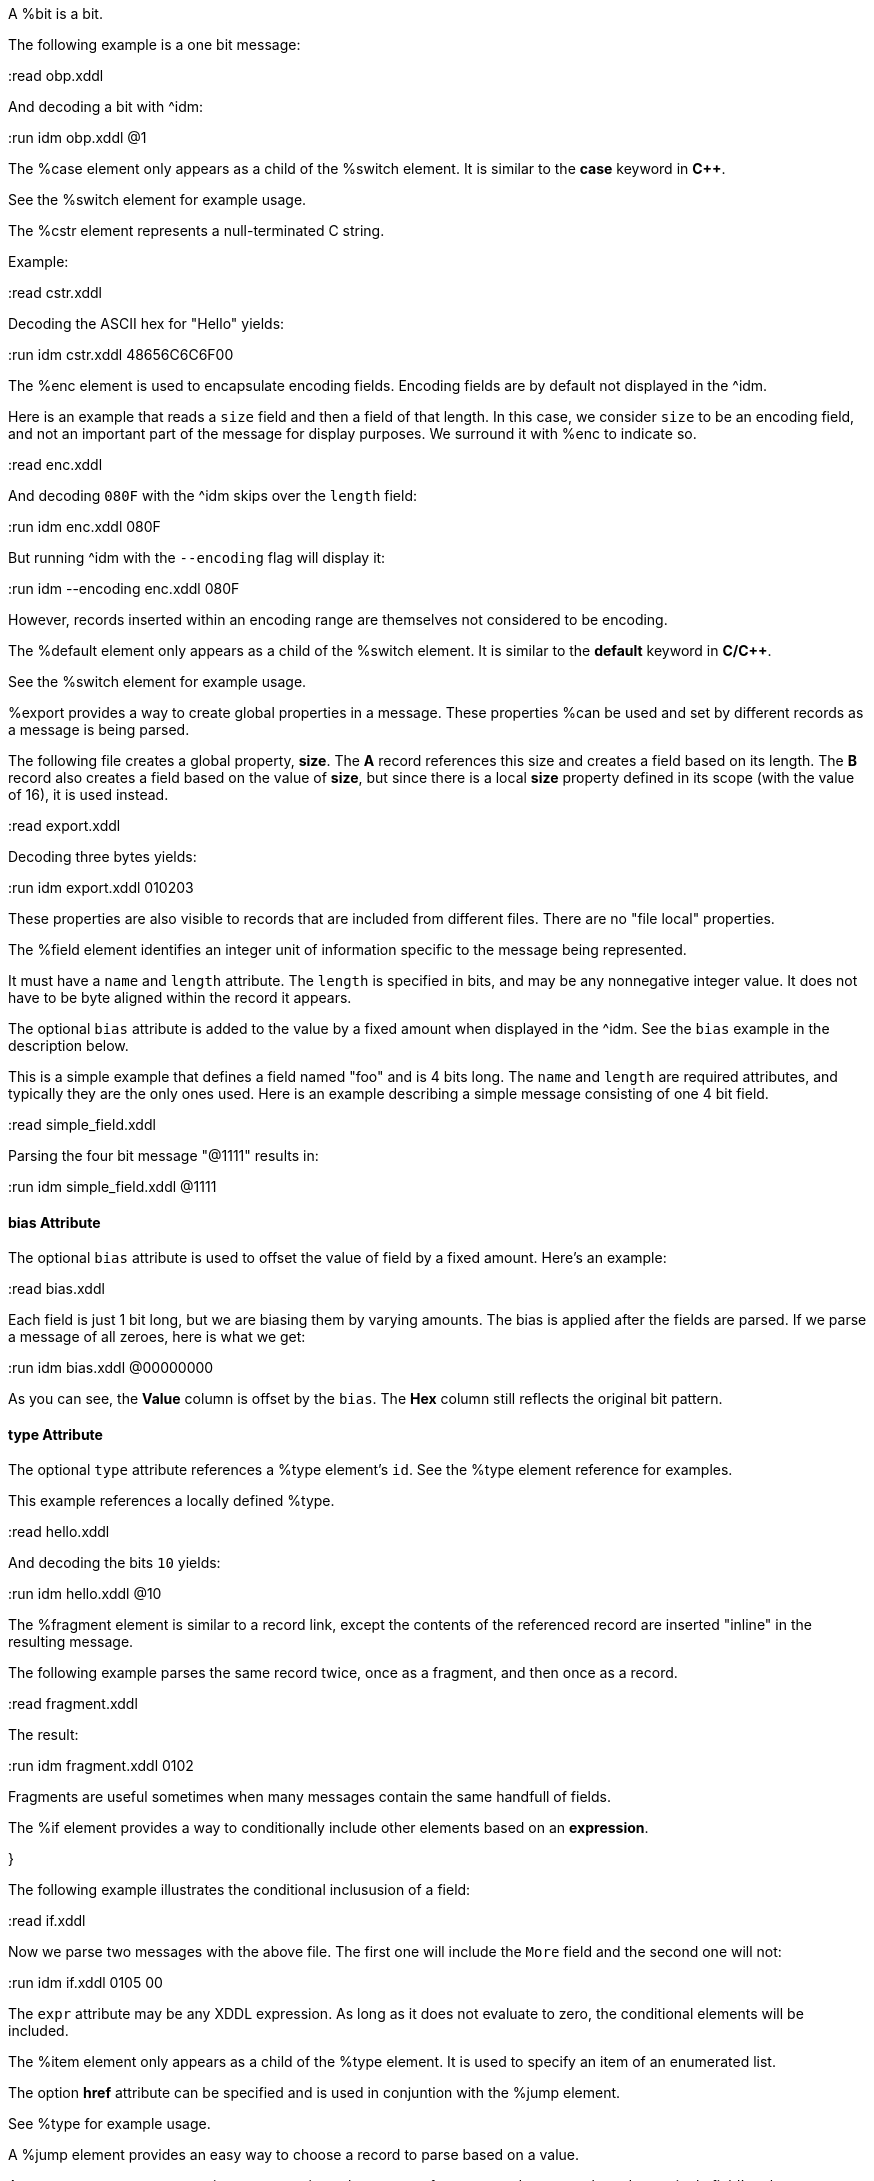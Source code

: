 // :tag bit-sum
A %bit is a bit.

// :tag bit-det
The following example is a one bit message:

:read obp.xddl

And decoding a bit with ^idm:

:run idm obp.xddl @1

// :tag case-sum
The %case element only appears as a child of the %switch element.  It is similar to
the *case* keyword in *C++*.

// :tag case-det
See the %switch element for example usage.

// :tag cstr-sum
The %cstr element represents a null-terminated C string.

// :tag cstr-det
Example:

:read cstr.xddl

Decoding the ASCII hex for "Hello" yields:

:run idm cstr.xddl 48656C6C6F00

// :tag enc-sum
The %enc element is used to encapsulate encoding fields. Encoding fields are by default
not displayed in the ^idm. 

// :tag enc-det
Here is an example that reads a `size` field and then a field of that length.  
In this case, we consider `size` to be an encoding field, and not an important part of
the message for display purposes.  We surround it with %enc to indicate so.

:read enc.xddl

And decoding `080F` with the ^idm skips over the `length` field:

:run idm enc.xddl 080F

But running ^idm with the `--encoding` flag will display it:

:run idm --encoding enc.xddl 080F

However, records inserted within an encoding range are themselves not considered to be
encoding.

// :tag default-sum
The %default element only appears as a child of the %switch element.  It is similar
to the *default* keyword in *C/C++*.

// :tag default-det

See the %switch element for example usage.

// :tag export-sum
%export provides a way to create global properties in a message.  These properties
%can be used and set by different records as a message is being parsed.  

// :tag export-det
The following file creates a global property, *size*.  The *A* record references this
size and creates a field based on its length.  The *B* record also creates a field
based on the value of *size*, but since there is a local *size* property defined in
its scope (with the value of 16), it is used instead.

:read export.xddl

Decoding three bytes yields:

:run idm export.xddl 010203

These properties are also visible to records that are included from different files.
There are no "file local" properties.

// :tag field-sum
The %field element identifies an integer unit of information specific to the message
being represented.  

It must have a `name` and `length` attribute.  The `length` is specified in bits, and
may be any nonnegative integer value.  It does not have to be byte aligned within the
record it appears.

The optional `bias` attribute is added to the value by a fixed amount when displayed
in the ^idm.  See the `bias` example in the description below.

// :tag field-det
This is a simple example that defines a field named "foo" and is 4 bits long.  The
`name` and `length` are required attributes, and typically they are the only ones
used.  Here is an example describing a simple message consisting of one 4 bit field.

:read simple_field.xddl

Parsing the four bit message "@1111" results in:

:run idm simple_field.xddl @1111

==== bias Attribute

The optional `bias` attribute is used to offset the value of field by a
fixed amount.  Here's an example:

:read bias.xddl

Each field is just 1 bit long, but we are biasing them by varying amounts.
The bias is applied after the fields are parsed.  If we parse a message of
all zeroes, here is what we get:

:run idm bias.xddl @00000000

As you can see, the *Value* column is offset by the `bias`.  The *Hex*
column still reflects the original bit pattern.

==== type Attribute

The optional `type` attribute references a %type element's `id`.  See the %type element
reference for examples.

This example references a locally defined %type.

:read hello.xddl

And decoding the bits `10` yields:

:run idm hello.xddl @10

// :tag fragment-sum
The %fragment element is similar to a record link, except the contents of the
referenced record are inserted "inline" in the resulting message.

// :tag fragment-det
The following example parses the same record twice, once as a fragment, and then once
as a record.

:read fragment.xddl

The result:

:run idm fragment.xddl 0102

Fragments are useful sometimes when many messages contain the same handfull of fields.

// :tag if-sum
The %if element provides a way to conditionally include other elements based on an
*expression*.

}

// :tag if-det

The following example illustrates the conditional inclususion of a field:

:read if.xddl

Now we parse two messages with the above file.  The first one will
include the `More` field and the second one will not:

:run idm if.xddl 0105 00

The `expr` attribute may be any XDDL expression.  As long as it does not
evaluate to zero, the conditional elements will be included.

// :tag item-sum
The %item element only appears as a child of the %type element.  It is
used to specify an item of an enumerated list.

// :tag item-det
The option *href* attribute can be specified and is used in conjuntion with the %jump
element.

See %type for example usage.

// :tag jump-sum
A %jump element provides an easy way to choose a record to parse based on a value.

// :tag jump-det
A common pattern among parsing messages is to choose one of many records to parse
based on a single field's value, a message type, for example.  This can easy enough
be done with a %switch element:

    <uint8 name="msg-id"/>
    <switch expr="msg-id">
        <case value="1">
            <record href="#A"/>
        </case>
        <case value="2">
            <record href="#B"/>
        </case>
        <case value="3">
            <record href="#C"/>
        </case>
          .
          .
          .
    </switch>

Using %jump along with %type can greatly simplify this trivial case:

    <uint8 name="msg-id" type="#msg-id"/>
    <type id="msg-type">
      <item key="1" value="A" href="#A"/>
      <item key="2" value="B" href="#B"/>
      <item key="3" value="C" href="#C"/>
         .
         .
         .
    </type>
    <jump base="msg-id"/>

The above two listings are functionally equivalent.

// :tag oob-sum
%oob is used to indicate out-of-band data.  It is functionally equivalent to %enc.

// :tag pad-sum

The %pad element is used to align a record to a boundary.  Typically, this
will be a byte boundary, but can be changed by using the attributes.

It's length is not determined by a fixed value or expression, rather it is
determined by the current bit number of the message or record it appears in.

// :tag pad-det
Without attributes specified, the %pad element will consume bits of the
record until the record is byte aligned.  For example, the %pad element in following
document will consume 3 bits in order to make the message byte aligned.

:read pad.xddl

And parsing:

:run idm pad.xddl A014

As we can see, the length of the pad is 3.

If we change the length of the *A* field to 2, we get a pad of 6.

:read pad1.xddl

:run idm pad1.xddl A014

==== mod

The *mod* attribute defaults to 8, but can be modified.  For example, it may be
desireable to pad to the nearest 2-byte boundary, in which case we would specify a
*mod* of 16.  

// :tag peek-sum
The %peek element provides access to data ahead in the message.  This information can
then be referenced in expressions.

// :tag peek-det
In some protocols a field cannot be decoded correctly until a subsequent field is
known.  The %peek element provides a solution for this situation.

:read peek.xddl

The above example illustrates a typical use of the %peek element. Notice the %peek
"looks ahead" to the "protocol discriminator" in each of the %case elements to
determine what its value should be.  Then the %switch can be properly evaluated.

// :tag prop-sum
The %prop element declares and initializes a property.  Properties can be referenced
in expressions just like fields.

// :tag prop-det
Properties provide a way to create a data member in the current scope.  This property
can later be referenced in expressions.  It is similar to a field, but does not
consume data from the message, and it can later be changed using the %setprop
element. 

Also similar to fields, a property can reference a %type using the type attribute.
This too can later be changed with the %setprop element.

// :tag range-sum
The %range element is used to specify a range of values for a %type.

// :tag range-det
%range elements can exist along side %item elements. The %item values are
evaluated first, and the %range second.  This means a %range can overlap existing
items.  Using these two mechanics, we can use a %range as a default if no items match
a particular value.

The following example illustrates this.  The first part of the enumerated type lists
several colors with their RGB Hex Triplet.  The %range at the bottom will be used if
no %item matches.

:read range.xddl

Parsing a message with this file yields:

:run idm range.xddl E3263600FFFF0000FFF0FFFF66FF00ACE1AF4B5320FF9966F19CBB

See the %type element reference for more usage of types.

// :tag record-sum
A %record is a way to group elements together, including other records.  If given an
*id*, records can then be referenced from other places in the document, or from a
different document, using URL notation.

Hence, %record can be used in two different ways:

// :tag Record-Definition-sum
Define a %record.

// :tag Record-Definition-det

Example:

    <record id="ack">
        <uint8 name="sequence number"/>
        <uint8 name="error"/>
    </record>

// :tag Record-Link-sum
Link to a record defined someplace else.

// :tag Record-Link-det
The record definition in the example above can be referenced with:

    <record href="#ack"/>

// :tag repeat-sum

The %repeat element repeats its child elements a certain number of times, creating a
record for each iteration.  There are three different ways to use %repeat, based on
the attribute signature, described below.

// :tag Repeat-Indefinitely-sum
This form will repeat until all the available bits are consumed.  

// :tag Repeat-Indefinitely-det
A common pattern for this usage is to combine it with a fixed size record, for example:

:read repeat1.xddl

Example decode:

:run idm repeat1.xddl A3FF

// :tag Numbered-Repeat-sum
This version repeats based on an *expression*.

// :tag Bound-Repeat-sum
This version will repeat its contents at least *min* times and no more than *max*.

// :tag script-sum
The %script element contains XddlScript.  It appears as a child of the %type element
and is used to specify or refine a field's description.

// :tag script-det
The language is [Lua](http://www.lua.org) based.  Documentation on Lua can be found at
[www.lua.org](http://www.lua.org).

==== The description Variable {

The purpose of the %script element is to set a field's (or
property's) description.  This is done by setting a variable named
*description* to a string.  Here's a simple example that uses a %script to
treat a value as an ASCII string.

    <type id="string">
      <script>
        description = string.format("%s", ascii());
      </script>
    </type>

The *ascii()* function is an XddlScript function that interprets the current
value as an ASCII string.  

==== XddlScript Functions

The following table lists all the currently supported XddlScript functions
and is subject to change.  The function availability when used used by %field or %prop 
elements is also noted.  

[options="header"]
|=============================================================
|Function              | fields | props | Description
|ascii                 | &#10004;    |       | Return the current value as an ASCII string
|ascii7                | &#10004;    |       | Return the current value as a 7 bit ASCII string
|Description(name)     | &#10004;    | &#10004;   | Return the description of a previous field
|EnumValue             | &#10004;    | &#10004;   | Return the &lt;enum&gt; description of the current value if it has one
|Value(name)           | &#10004;    | &#10004;   | Return the value of another field
|slice(offset, length) | &#10004;    |       | Slice a field into pieces, see description below
|TwosComplement        | &#10004;    |       | Return the current value as a two's complement integer
|search(name)          | &#10004;    | &#10004;   | Return the description of a node in the message by name
|=============================================================

The *ascii()* string does not have to be null terminated.  However, if 
it is null terminated, the characters after the termination character will
be ignored.  Any non-printable characters will be printed as periods.  

The *Description()* function will return the description of a node that is in scope.
The *search()* function will do a depth-first search for a field from the 
top of the message.

The *slice()* function can take the current value and return a value of just a
bit range, a subset of the entire bitstring that makes up the value.  A
good example is taking a 32-bit IP address type and representing it in the
familiar dot notation:

:read ipscript.xddl

And parsing some data:

:run idm ipscript.xddl AF38B1E6

// :tag setprop-sum
The %setprop element provides a way to change the value or type of a property.

// :tag setprop-det
The *name* is the name of a property that was previously created using the %prop
element.  It must exist and be in scope.  The *type* will set a new %type reference
of the property.  This must be specified even if the type hasn't changed, otherwise
the type will be removed.  The *value* is the new value of the property.

// :tag start-sum
The %start element is optional and specifies the starting record of a document.  If
the %start is not specified, then parsing will begin at the beginning of the
document. 

// :tag start-det
A typical XDDL specification contains many records, one for each message type to be
parsed.  It is convenient to have an explicit starting point for parsing, and that is
what %start is for.  It is analogous to the *main()* function in C/C++.

// :tag switch-sum
The %switch element is similar in function to the *switch* statement in popular
general purpose programming languages.  Based on the evaluation of the *expr*
attribute, a particular %case element's contents will be parsed.

// :tag switch-det
In order for it to be parsed, the %switch element's *expr* attribute must evaluate to
the %case element's *value* attribute.

The *value* of each %case child must be unique.

There is no need for a corresponding *break*.  Execution will only "fall-through" if
the %case being executed is empty.

If no matches are found, and a %default element exists as a child of the
%switch, then its contents will be parsed.  There can be at most one default child.

Otherwise, nothing will be parsed.

The following example illustrates the use of a %switch.  It describes a message of
three octets.  The first octet is used for the *expr* in the %switch element.  The
second octet is read by the corresponding %case contents, and the final octet is read
into the *check* field.

:read choice.xddl

We can parse the file with different messages to see the different paths
are followed:

Here we follow the first case:

:run idm choice.xddl 0104FF

The "fall-through" case:

:run idm choice.xddl 031AFF 041AFF

Both of the above messages follow the `value="4"` case.

And finally the %default case can be followed if we specify a *choice* that
does not match any other %case:

:run idm choice.xddl AAFEFF

// :tag type-sum
The %type tag is used to specify valid values for %field elements.
It is also used to specify a field's description.

// :tag type-det
The [field example](#type-Attribute) above shows a typical usage of %type.

==== Anonymous Types

Often it is easier to specify a field's valid values by placing them as children of
the %field.  The following example illustrates this.

:read anon.xddl

And running:

:run idm anon.xddl @1 @0

Note, since an anonymous type has no *id*, it cannot be referenced from any other
field.

// :tag uint16-sum
This is equivalent to a %field with length 16.

// :tag uint32-sum
This is equivalent to a %field with length 32.

// :tag uint64-sum
This is equivalent to a %field with length 64.

// :tag uint8-sum
This is equivalent to a %field with length 8.

// :tag while-sum
Repeat the contents of the %while as long as *expr* is true.

// :tag xddl-sum
The root element.

